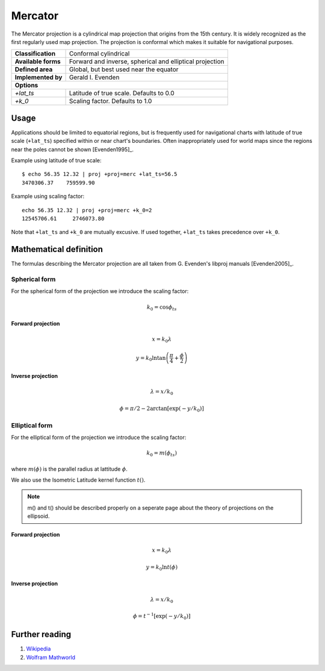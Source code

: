 .. _merc:

********************************************************************************
Mercator
********************************************************************************

The Mercator projection is a cylindrical map projection that origins from the 15th
century. It is widely recognized as the first regularly used map projection.
The projection is conformal which makes it suitable for navigational purposes.


+---------------------+----------------------------------------------------------+
| **Classification**  | Conformal cylindrical                                    |
+---------------------+----------------------------------------------------------+
| **Available forms** | Forward and inverse, spherical and elliptical projection |
+---------------------+----------------------------------------------------------+
| **Defined area**    | Global, but best used near the equator                   |
+---------------------+----------------------------------------------------------+
| **Implemented by**  | Gerald I. Evenden                                        |
+---------------------+----------------------------------------------------------+
| **Options**                                                                    |
+---------------------+----------------------------------------------------------+
| `+lat_ts`           | Latitude of true scale. Defaults to 0.0                  |
+---------------------+----------------------------------------------------------+
| `+k_0`              | Scaling factor. Defaults to 1.0                          |
+---------------------+----------------------------------------------------------+



.. image:: ./images/merc.png
   :scale: 50%
   :alt:   Mercator


Usage
########

Applications should be limited to equatorial regions, but is frequently
used for navigational charts with latitude of true scale (``+lat_ts``) specified within
or near chart's boundaries.
Often inappropriately used for world maps since the regions near the poles
cannot be shown [Evenden1995]_.


Example using latitude of true scale::

    $ echo 56.35 12.32 | proj +proj=merc +lat_ts=56.5
    3470306.37    759599.90

Example using scaling factor::

    echo 56.35 12.32 | proj +proj=merc +k_0=2
    12545706.61     2746073.80


Note that ``+lat_ts`` and ``+k_0`` are mutually excusive.
If used together, ``+lat_ts`` takes precedence over ``+k_0``.

Mathematical definition
#######################

The formulas describing the Mercator projection are all taken from G. Evenden's libproj manuals [Evenden2005]_.

Spherical form
**************
For the spherical form of the projection we introduce the scaling factor:

.. math::

    k_0 = \cos \phi_{ts}

Forward projection
==================

.. math::

    x = k_0 \lambda

.. math::

    y = k_0 \ln \tan \left(\frac{\pi}{4} + \frac{\phi}{2} \right)


Inverse projection
==================

.. math::

    \lambda = x / k_0

.. math::

    \phi = \pi/2 - 2 \arctan \left[ \exp \left( -y/k_0 \right) \right]


Elliptical form
***************

For the elliptical form of the projection we introduce the scaling factor:

.. math::

    k_0 = m\left( \phi_ts \right)

where :math:`m\left(\phi\right)` is the parallel radius at lattitude :math:`\phi`.

We also use the Isometric Latitude kernel function :math:`t()`.

.. note::
    m() and t() should be described properly on a seperate page about the theory of projections on the ellipsoid.

Forward projection
==================
.. math::

    x = k_0 \lambda

.. math::

    y = k_0 \ln t \left( \phi \right)


Inverse projection
==================

.. math::

    \lambda = x / k_0

.. math::

    \phi = t^{-1}\left[ \exp \left( -y/k_0 \right) \right]

Further reading
###############

#. `Wikipedia <https://en.wikipedia.org/wiki/Mercator_projection>`_
#. `Wolfram Mathworld <http://mathworld.wolfram.com/MercatorProjection.html>`_


